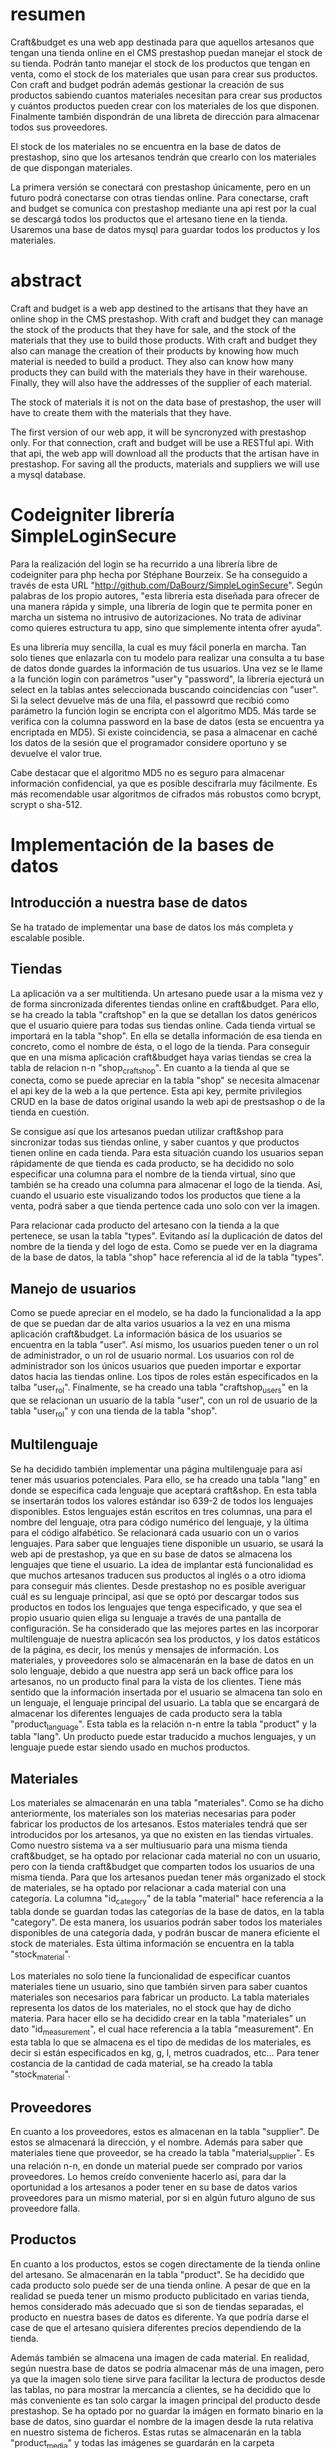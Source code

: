 * resumen
  Craft&budget es una web app destinada para que aquellos artesanos que tengan una 
  tienda online en el CMS prestashop puedan manejar el stock de su tienda. Podrán 
  tanto manejar el stock de los productos que tengan en venta, como el stock de los 
  materiales que usan para crear sus productos. Con craft and budget podrán además 
  gestionar la creación de sus productos sabiendo cuantos materiales necesitan para 
  crear sus productos y cuántos productos pueden crear con los materiales de los 
  que disponen. Finalmente también dispondrán de una libreta de dirección para 
  almacenar todos sus proveedores.
  
  El stock de los materiales no se encuentra en la base de datos de prestashop, 
  sino que los artesanos tendrán que crearlo con los materiales de que dispongan 
  materiales.
  
  La primera versión se conectará con prestashop únicamente, pero en un futuro 
  podrá conectarse con otras tiendas online. Para conectarse, craft and budget se 
  comunica con prestashop mediante una api rest por la cual se descargá todos los 
  productos que el artesano tiene en la tienda. Usaremos una base de datos mysql 
  para guardar todos los productos y los materiales.

* abstract
  Craft and budget is a web app destined to the artisans that they
  have an online shop in the CMS prestashop. With craft and budget
  they can manage the stock of the products that they have for sale,
  and the stock of the materials that they use to build those
  products. With craft and budget they also can manage the creation of
  their products by knowing how much material is needed to build a
  product. They also can know how many products they can build with
  the materials they have in their warehouse. Finally, they will also
  have the addresses of the supplier of each material.

  The stock of materials it is not on the data base of prestashop, the
  user will have to create them with the materials that they have.

  The first version of our web app, it will be syncronyzed with
  prestashop only. For that connection, craft and budget will be use
  a RESTful api. With that api, the web app will download all the
  products that the artisan have in prestashop. For saving all the
  products, materials and suppliers we will use a mysql database.


* Codeigniter librería SimpleLoginSecure
  Para la realización del login se ha recurrido a una librería libre
  de codeigniter para php hecha por Stéphane Bourzeix. Se ha
  conseguido a través de esta URL
  "http://github.com/DaBourz/SimpleLoginSecure". Según palabras de los
  propio autores, "esta librería esta diseñada para ofrecer de una
  manera rápida y simple, una librería de login que te permita poner
  en marcha un sistema no intrusivo de autorizaciones. No trata de
  adivinar como quieres estructura tu app, sino que simplemente
  intenta ofrer ayuda".
  
  Es una librería muy sencilla, la cual es muy fácil ponerla en
  marcha. Tan solo tienes que enlazarla con tu modelo para realizar
  una consulta a tu base de datos donde guardes la información de tus
  usuarios. Una vez se le llame a la función login con parámetros
  "user"y "password", la librería ejecturá un select en la tablas
  antes seleccionada buscando coincidencias con "user". Si la select
  devuelve más de una fila, el passowrd que recibió como parámetro la
  función login se encripta con el algoritmo MD5. Más tarde se
  verifica con la columna password en la base de datos (esta se
  encuentra ya encriptada en MD5). Si existe coincidencia, se pasa a
  almacenar en caché los datos de la sesión que el programador
  considere oportuno y se devuelve el valor true.

  Cabe destacar que el algoritmo MD5 no es seguro para almacenar
  información confidencial, ya que es posible descifrarla muy
  fácilmente. Es más recomendable usar algoritmos de cifrados más
  robustos como bcrypt, scrypt o sha-512.

  
  
* Implementación de la bases de datos
** Introducción a nuestra base de datos
  Se ha tratado de implementar una base de datos los más completa y
  escalable posible. 
** Tiendas
   La aplicación va a ser multitienda. Un artesano puede usar a la
   misma vez y de forma sincronizada diferentes tiendas online en
   craft&budget. Para ello, se ha creado la tabla "craftshop" en la
   que se detallan los datos genéricos que el usuario quiere para
   todas sus tiendas online. Cada tienda virtual se importará en la
   tabla "shop". En ella se detalla información de esa tienda en
   concreto, como el nombre de ésta, o el logo de la tienda. Para
   conseguir que en una misma aplicación craft&budget haya varias
   tiendas se crea la tabla de relacion n-n "shop_craftshop". En
   cuanto a la tienda al que se conecta, como se puede apreciar en la
   tabla "shop" se necesita almacenar el api key de la web a la que
   pertence. Esta api key, permite privilegios CRUD en la base de
   datos original usando la web api de prestsashop o de la tienda en
   cuestión.

Se consigue así que los artesanos puedan utilizar craft&shop para
  sincronizar todas sus tiendas online, y saber cuantos y que
  productos tienen online en cada tienda. Para esta situación cuando
  los usuarios sepan rápidamente de que tienda es cada producto, se ha
  decidido no solo especificar una columna para el nombre de la tienda
  virtual, sino que también se ha creado una columna para almacenar el
  logo de la tienda. Así, cuando el usuario este visualizando todos
  los productos que tiene a la venta, podrá saber a que tienda
  pertence cada uno solo con ver la imagen. 

  Para relacionar cada producto del artesano con la tienda a la que
  pertenece, se usan la tabla "types". Evitando así la duplicación de
  datos del nombre de la tienda y del logo de esta. Como se puede ver
  en la diagrama de la base de datos, la tabla "shop" hace referencia
  al id de la tabla "types".



** Manejo de usuarios
  Como se puede apreciar en el modelo, se ha dado la funcionalidad a
  la app de que se puedan dar de alta varios usuarios a la vez en una
  misma aplicación craft&budget. La información básica de los usuarios
  se encuentra en la tabla "user". Así mismo, los usuarios pueden tener
  o un rol de administrador, o un rol de usuario normal. Los usuarios
  con rol de administrador son los únicos usuarios que pueden importar
  e exportar datos hacia las tiendas online. Los tipos de roles están
  especificados en la talba "user_rol". Finalmente, se ha creado una
  tabla "craftshop_users" en la que se relacionan un usuario de la
  tabla "user", con un rol de usuario de la tabla "user_rol" y con una
  tienda de la tabla "shop".

** Multilenguaje
  Se ha decidido también implementar una página multilenguaje para así
  tener más usuarios potenciales. Para ello, se ha creado una tabla
  "lang" en donde se especifica cada lenguaje que aceptará
  craft&shop. En esta tabla se insertarán todos los valores estándar
  iso 639-2 de todos los lenguajes disponibles. Estos lenguajes están
  escritos en tres columnas, una para el nombre del lenguaje, otra
  para código numérico del lenguaje, y la última para el código
  alfabético. Se relacionará cada usuario con un o varios
  lenguajes. Para saber que lenguajes tiene disponible un usuario, se
  usará la web api de prestashop, ya que en su base de datos se
  almacena los lenguajes que tiene el usuario. La idea de implantar
  está funcionalidad es que muchos artesanos traducen sus productos al
  inglés o a otro idioma para conseguir más clientes. Desde prestashop
  no es posible averiguar cuál es su lenguaje principal, así que se
  optó por descargar todos sus productos en todos los lenguajes que
  tenga especificado, y que sea el propio usuario quien eliga su
  lenguaje a través de una pantalla de configuración. Se ha
  considerado que las mejores partes en las incorporar multilenguaje
  de nuestra aplicacón sea los productos, y los datos estáticos de la
  página, es decir, los menús y mensajes de información. Los
  materiales, y proveedores solo se almacenarán en la base de datos en
  un solo lenguaje, debido a que nuestra app será un back office para los
  artesanos, no un producto final para la vista de los clientes. Tiene
  más sentido que la información insertada por el usuario se almacena
  tan solo en un lenguaje, el lenguaje principal del usuario. La tabla
  que se encargará de almacenar los diferentes lenguajes de cada
  producto sera la tabla "product_language". Esta tabla es la relación
  n-n entre la tabla "product" y la tabla "lang". Un producto puede
  estar traducido a muchos lenguajes, y un lenguaje puede estar siendo
  usado en muchos productos. 


** Materiales
  Los materiales se almacenarán en una tabla "materiales". Como se ha
  dicho anteriormente, los materiales son los materias necesarias para
  poder fabricar los productos de los artesanos. Estos materiales
  tendrá que ser introducidos por los artesanos, ya que no existen en
  las tiendas virtuales. Como nuestro sistema va a ser multiusuario
  para una misma tienda craft&budget, se ha optado por relacionar cada
  material no con un usuario, pero con la tienda craft&budget que
  comparten todos los usuarios de una misma tienda. Para que los
  artesanos puedan tener más organizado el stock de materiales, se ha
  optado por relacionar a cada material con una categoría. La columna
  "id_category" de la tabla "material" hace referencia a la tabla
  donde se guardan todas las categorías de la base de datos, en la
  tabla "category". De esta manera, los usuarios podrán saber todos los
  materiales disponibles de una categoría dada, y podrán buscar de
  manera eficiente el stock de materiales. Esta última información se
  encuentra en la tabla "stock_material".

  Los materiales no solo tiene la funcionalidad de especificar cuantos
  materiales tiene un usuario, sino que también sirven para saber
  cuantos materiales son necesarios para fabricar un producto.  La
  tabla materiales representa los datos de los materiales, no el stock
  que hay de dicho materia. Para hacer ello se ha decidido crear en la tabla
  "materiales" un dato "id_measurement", el cual hace referencia a la
  tabla "measurement". En esta tabla lo que se almacena es el tipo de
  medidas de los materiales, es decir si están especificados en kg, g,
  l, metros cuadrados, etc...  Para tener costancia de la cantidad de
  cada material, se ha creado la tabla "stock_material".

** Proveedores
  En cuanto a los proveedores, estos es almacenan en la tabla
  "supplier". De estos se almacenará la dirección, y el nombre. Además
  para saber que materiales tiene que proveedor, se ha creado la tabla
  "material_supplier". Es una relación n-n, en donde un material puede
  ser comprado por varios proveedores. Lo hemos creído conveniente
  hacerlo así, para dar la oportunidad a los artesanos a poder tener
  en su base de datos varios proveedores para un mismo material, por
  si en algún futuro alguno de sus proveedore falla.

** Productos 
  En cuanto a los productos, estos se cogen directamente de la
 tienda online del artesano. Se almacenarán en la tabla "product". Se
  ha decidido que cada producto solo puede ser de una tienda online. A
  pesar de que en la realidad se pueda tener un mismo producto
  publicitado en varias tienda, hemos considerado más adecuado que si
  son de tiendas separadas, el producto en nuestra bases de datos es
  diferente. Ya que podría darse el case de que el artesano quisiera
  diferentes precios dependiendo de la tienda.

  Además también se almacena una imagen de cada material. En realidad,
  según nuestra base de datos se podría almacenar más de una imagen,
  pero ya que la imagen solo tiene sirve para facilitar la lectura de
  productos desde las tablas, no para mostrar la mercancía a clientes,
  se ha decidido que lo más conveniente es tan solo cargar la imagen
  principal del producto desde prestashop. Se ha optado por no guardar
  la imágen en formato binario en la base de datos, sino guardar el
  nombre de la imagen desde la ruta relativa en nuestro sistema de
  ficheros. Estas rutas se almacenarán en la tabla "product_media" y 
  todas las imágenes se guardarán en la carpeta assets/images. De está
  manera, es mucho más fácil guardar imágenes, pues tan solo hay que
  llamar a la libreria FileUpload de codeigniter, y este se encargá de
  guardarlos en el sistema de ficheros, tan solo habría que almacenar
  el string del nombre de la imagen.

  Como es una aplicación destinada vendedores de artesanía, y los
  productos que venden suelen estar hechos a medida, o al menos están
  en varios colores, tamaños, materiales, etc... Se ha implementado la
  base de datos de manera que se pueda permitir a los artesanos poder
  almacernar sus materiales y productos de forma dinámica. Para ellos,
  se ha creado la tabla "combination", la que sirve como referencia
  para determinar una variedad de un determinado producto. Por
  ejemplo, si una mesa es XXL, si está pintada de color azul,
  etc.. Esta combinación tendrá un stock y un precio. Para almacenar
  en la base de datos las características de dicha combinación, hemos
  creado otra tabla, la tabla "attributes". Finalmente, para
  relacionar una combinación de un producto con un atributo
  determinado, se ha creado la tabla "combination_attribute".

  Cabe destacar, que los materiales se relacionan con los productos,
  no a través de la tablas "productos" y "materiales", sino a través
  de la tabla "combinación", "materiales". Esto es así, porque
  dependiendo de los atributos de un producto, este necesitará un tipo
  de material u otro. Si tienes una mesa, y esta tiene el atributo
  rojo; interesa relacionar el atributo "pintura roja para mesas" a la
  combinación, y no al producto mesa.
  
   
* Apartado 3. Conclusiones
  En la realización de esta práctica nos hemos dado cuenta de la
  importancia que tienen las apis a la hora de crear tus propias
  aplicaciones. No solo de las api de tiendas online, sino también de
  apis que te ayudan a que tus servicios web sean más completos, por
  ejemplo, que se cargue por defecto una imagen cuando te das de alta
  con un correo eléctronico mediante gravatar. A través de estas apis, los
  programadores tienen la posibilidad de crear nuevos servicios web
  juntando partes de apis. 
  
  También resulta interesante conocer las diferentes metodologías a la
  hora de abordar la creación aplicaciones para dispositivos
  móviles mediante tecnologías de programación web. Cada vez está
  siendo más usado tecnologías sustituvas de las nativas para crear
  aplicaciones móviles como phonegap/cordoba.
  
  Uno de los apartados en los que más hemos encontrado problemas ha
  sido a la hora de la planificación y de la gestión del tiempo. A
  menudo, tareas que en principio parecían  sencillas de implementar se
  convertian en tareas díficiles de llevar a cabo que se demoraban en
  el tiempo. También, en la propia viabilidad del proyecto. Han habido
  funcionalidades que nos parecieron implementables pero que después
  de pensarlas mejor nos dábamos cuenta de que eran tremendamente
  difíciles de llevarlas a cabo. 

** Apartado 3.2 Trabajo futuro
   Para un futuro, pensamos que craft and budget debería de tomar un
   camino en el cual ésta se integrase con la mayoría de las tienda
   online del mercado. No solo tiendas online personales creadas a
   partir de un CRM como, lo que hemos hecho con prestashop o otras
   como magento. Sino también integrarlas con tiendas online de
   terceros como ebay, u otras destinadas a artesanos en concreto como
   dwanda.
   
   También consideramos, que a parte de que nuestra página web sea
   multidispositivo mediante el framework twitter bootstrap, sería un
   plus el conseguir convertirla en una web app. De está manera
   podríamos ponerla a la venta en las tiendas de aplicaciones play
   store o apple store. Además, de está manera podríamos dar una mejor 
   experiencia de usuario a los clientes, ya que estos no tendría que
   abrir el navegador web para usar craft and budget, sino que podrían
   abrilo como una aplicación más de su dispositivo móvil.
   

